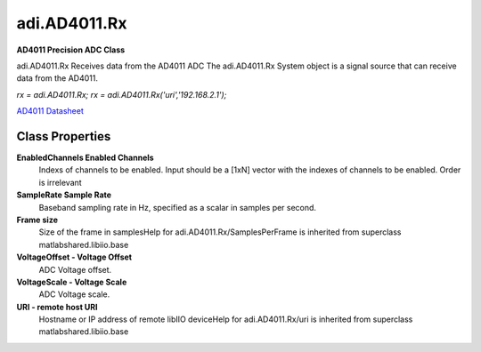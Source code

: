 adi.AD4011.Rx
-------------

**AD4011 Precision ADC Class**

adi.AD4011.Rx Receives data from the AD4011 ADC
The adi.AD4011.Rx System object is a signal source that can receive
data from the AD4011.

`rx = adi.AD4011.Rx;`
`rx = adi.AD4011.Rx('uri','192.168.2.1');`

`AD4011 Datasheet <https://www.analog.com/media/en/technical-documentation/data-sheets/ad4003-4007-4011.pdf>`_

Class Properties
================

**EnabledChannels Enabled Channels**
   Indexs of channels to be enabled. Input should be a [1xN] vector with the indexes of channels to be enabled. Order is irrelevant

**SampleRate Sample Rate**
   Baseband sampling rate in Hz, specified as a scalar in samples per second.

**Frame size**
   Size of the frame in samplesHelp for adi.AD4011.Rx/SamplesPerFrame is inherited from superclass matlabshared.libiio.base

**VoltageOffset - Voltage Offset**
   ADC Voltage offset.

**VoltageScale - Voltage Scale**
   ADC Voltage scale.

**URI - remote host URI**
   Hostname or IP address of remote libIIO deviceHelp for adi.AD4011.Rx/uri is inherited from superclass matlabshared.libiio.base

